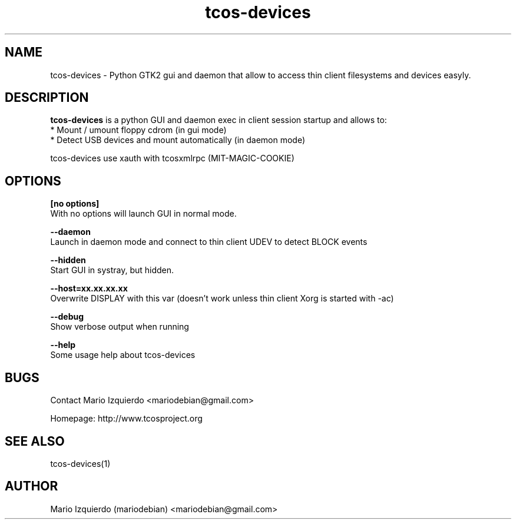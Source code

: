 .TH tcos-devices 1 "Mar 11, 2007" "tcos-devices man page"

.SH NAME
tcos-devices \- Python GTK2 gui and daemon that allow to access thin client filesystems and devices easyly.

.SH DESCRIPTION

.PP
\fBtcos-devices\fP is a python GUI and daemon exec in client session startup and allows to:
 * Mount / umount floppy cdrom (in gui mode)
 * Detect USB devices and mount automatically (in daemon mode)

tcos-devices use xauth with tcosxmlrpc (MIT-MAGIC-COOKIE)

.SH OPTIONS
.B [no options]
 With no options will launch GUI in normal mode.

.B --daemon
 Launch in daemon mode and connect to thin client UDEV to detect BLOCK events

.B --hidden
 Start GUI in systray, but hidden.

.B --host=xx.xx.xx.xx
 Overwrite DISPLAY with this var (doesn't work unless thin client Xorg is started with -ac)

.B --debug
 Show verbose output when running

.B --help
 Some usage help about tcos-devices


.SH BUGS
Contact Mario Izquierdo <mariodebian@gmail.com>

Homepage: http://www.tcosproject.org

.SH SEE ALSO
tcos-devices(1)

.SH AUTHOR
Mario Izquierdo (mariodebian) <mariodebian@gmail.com>
